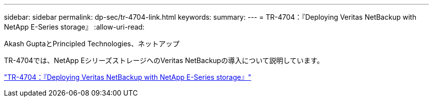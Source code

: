 ---
sidebar: sidebar 
permalink: dp-sec/tr-4704-link.html 
keywords:  
summary:  
---
= TR-4704：『Deploying Veritas NetBackup with NetApp E-Series storage』
:allow-uri-read: 


Akash GuptaとPrincipled Technologies、ネットアップ

[role="lead"]
TR-4704では、NetApp EシリーズストレージへのVeritas NetBackupの導入について説明しています。

link:https://www.netapp.com/pdf.html?item=/media/16433-tr-4704pdf.pdf["TR-4704：『Deploying Veritas NetBackup with NetApp E-Series storage』"^]
